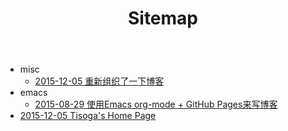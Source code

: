 #+TITLE: Sitemap

   + misc
     + [[file:misc/rebuild-blog.org][2015-12-05 重新组织了一下博客]]
   + emacs
     + [[file:emacs/how-to-use-org-mode-build-blog.org][2015-08-29 使用Emacs org-mode + GitHub Pages来写博客]]
   + [[file:index.org][2015-12-05 Tisoga's Home Page]]
